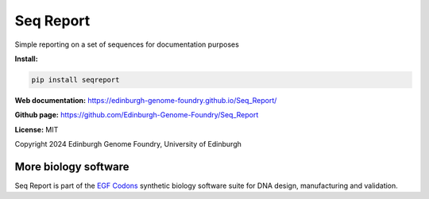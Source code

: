 Seq Report
==========

Simple reporting on a set of sequences for documentation purposes


**Install:**

.. code:: bash

    pip install seqreport


**Web documentation:** `<https://edinburgh-genome-foundry.github.io/Seq_Report/>`_


**Github page:** `<https://github.com/Edinburgh-Genome-Foundry/Seq_Report>`_


**License:** MIT

Copyright 2024 Edinburgh Genome Foundry, University of Edinburgh


More biology software
---------------------

.. image:: https://raw.githubusercontent.com/Edinburgh-Genome-Foundry/Edinburgh-Genome-Foundry.github.io/master/static/imgs/logos/egf-codon-horizontal.png
  :target: https://edinburgh-genome-foundry.github.io/

Seq Report is part of the `EGF Codons <https://edinburgh-genome-foundry.github.io/>`_ synthetic biology software suite for DNA design, manufacturing and validation.
